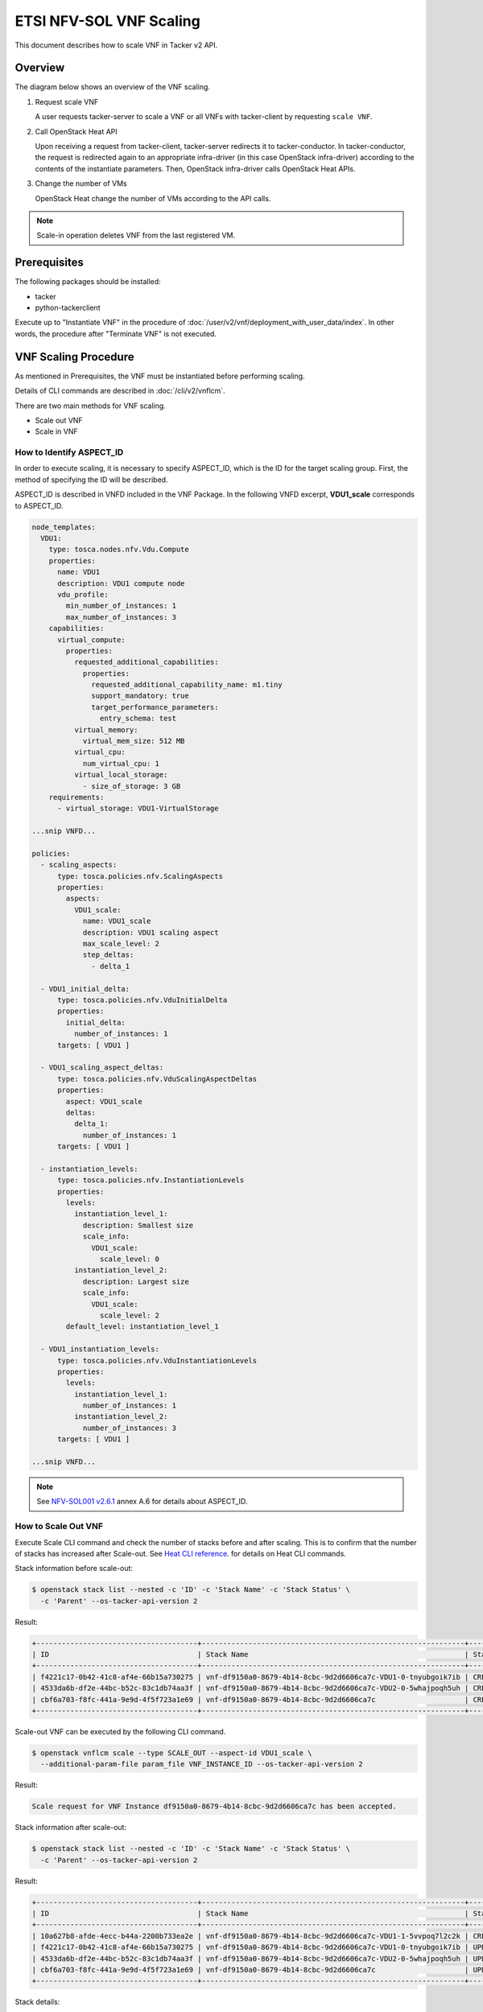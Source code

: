 ========================
ETSI NFV-SOL VNF Scaling
========================

This document describes how to scale VNF in Tacker v2 API.

Overview
--------

The diagram below shows an overview of the VNF scaling.

1. Request scale VNF

   A user requests tacker-server to scale a VNF or all VNFs with tacker-client
   by requesting ``scale VNF``.

2. Call OpenStack Heat API

   Upon receiving a request from tacker-client, tacker-server redirects it to
   tacker-conductor. In tacker-conductor, the request is redirected again to
   an appropriate infra-driver (in this case OpenStack infra-driver) according
   to the contents of the instantiate parameters. Then, OpenStack infra-driver
   calls OpenStack Heat APIs.

3. Change the number of VMs

   OpenStack Heat change the number of VMs according to the API calls.

.. figure:: img/scale.svg


.. note::

  Scale-in operation  deletes VNF from the last registered VM.


Prerequisites
-------------

The following packages should be installed:

* tacker
* python-tackerclient

Execute up to "Instantiate VNF" in the procedure of
:doc:`/user/v2/vnf/deployment_with_user_data/index`.
In other words, the procedure after "Terminate VNF" is not executed.


VNF Scaling Procedure
---------------------

As mentioned in Prerequisites, the VNF must be instantiated
before performing scaling.

Details of CLI commands are described in
:doc:`/cli/v2/vnflcm`.

There are two main methods for VNF scaling.

* Scale out VNF
* Scale in VNF


How to Identify ASPECT_ID
~~~~~~~~~~~~~~~~~~~~~~~~~

In order to execute scaling, it is necessary to specify
ASPECT_ID, which is the ID for the target scaling group.
First, the method of specifying the ID will be described.

ASPECT_ID is described in VNFD included in the VNF Package.
In the following VNFD excerpt, **VDU1_scale**
corresponds to ASPECT_ID.

.. code-block:: yaml

  node_templates:
    VDU1:
      type: tosca.nodes.nfv.Vdu.Compute
      properties:
        name: VDU1
        description: VDU1 compute node
        vdu_profile:
          min_number_of_instances: 1
          max_number_of_instances: 3
      capabilities:
        virtual_compute:
          properties:
            requested_additional_capabilities:
              properties:
                requested_additional_capability_name: m1.tiny
                support_mandatory: true
                target_performance_parameters:
                  entry_schema: test
            virtual_memory:
              virtual_mem_size: 512 MB
            virtual_cpu:
              num_virtual_cpu: 1
            virtual_local_storage:
              - size_of_storage: 3 GB
      requirements:
        - virtual_storage: VDU1-VirtualStorage

  ...snip VNFD...

  policies:
    - scaling_aspects:
        type: tosca.policies.nfv.ScalingAspects
        properties:
          aspects:
            VDU1_scale:
              name: VDU1_scale
              description: VDU1 scaling aspect
              max_scale_level: 2
              step_deltas:
                - delta_1

    - VDU1_initial_delta:
        type: tosca.policies.nfv.VduInitialDelta
        properties:
          initial_delta:
            number_of_instances: 1
        targets: [ VDU1 ]

    - VDU1_scaling_aspect_deltas:
        type: tosca.policies.nfv.VduScalingAspectDeltas
        properties:
          aspect: VDU1_scale
          deltas:
            delta_1:
              number_of_instances: 1
        targets: [ VDU1 ]

    - instantiation_levels:
        type: tosca.policies.nfv.InstantiationLevels
        properties:
          levels:
            instantiation_level_1:
              description: Smallest size
              scale_info:
                VDU1_scale:
                  scale_level: 0
            instantiation_level_2:
              description: Largest size
              scale_info:
                VDU1_scale:
                  scale_level: 2
          default_level: instantiation_level_1

    - VDU1_instantiation_levels:
        type: tosca.policies.nfv.VduInstantiationLevels
        properties:
          levels:
            instantiation_level_1:
              number_of_instances: 1
            instantiation_level_2:
              number_of_instances: 3
        targets: [ VDU1 ]

  ...snip VNFD...


.. note::

  See `NFV-SOL001 v2.6.1`_ annex A.6 for details about ASPECT_ID.


How to Scale Out VNF
~~~~~~~~~~~~~~~~~~~~

Execute Scale CLI command and check the number of stacks
before and after scaling.
This is to confirm that the number of stacks has increased
after Scale-out.
See `Heat CLI reference`_. for details on Heat CLI commands.


Stack information before scale-out:

.. code-block:: console

  $ openstack stack list --nested -c 'ID' -c 'Stack Name' -c 'Stack Status' \
    -c 'Parent' --os-tacker-api-version 2


Result:

.. code-block:: console

  +--------------------------------------+--------------------------------------------------------------+-----------------+--------------------------------------+
  | ID                                   | Stack Name                                                   | Stack Status    | Parent                               |
  +--------------------------------------+--------------------------------------------------------------+-----------------+--------------------------------------+
  | f4221c17-0b42-41c8-af4e-66b15a730275 | vnf-df9150a0-8679-4b14-8cbc-9d2d6606ca7c-VDU1-0-tnyubgoik7ib | CREATE_COMPLETE | cbf6a703-f8fc-441a-9e9d-4f5f723a1e69 |
  | 4533da6b-df2e-44bc-b52c-83c1db74aa3f | vnf-df9150a0-8679-4b14-8cbc-9d2d6606ca7c-VDU2-0-5whajpoqh5uh | CREATE_COMPLETE | cbf6a703-f8fc-441a-9e9d-4f5f723a1e69 |
  | cbf6a703-f8fc-441a-9e9d-4f5f723a1e69 | vnf-df9150a0-8679-4b14-8cbc-9d2d6606ca7c                     | CREATE_COMPLETE | None                                 |
  +--------------------------------------+--------------------------------------------------------------+-----------------+--------------------------------------+


Scale-out VNF can be executed by the following CLI command.

.. code-block:: console

  $ openstack vnflcm scale --type SCALE_OUT --aspect-id VDU1_scale \
    --additional-param-file param_file VNF_INSTANCE_ID --os-tacker-api-version 2


Result:

.. code-block:: console

  Scale request for VNF Instance df9150a0-8679-4b14-8cbc-9d2d6606ca7c has been accepted.


Stack information after scale-out:

.. code-block:: console

  $ openstack stack list --nested -c 'ID' -c 'Stack Name' -c 'Stack Status' \
    -c 'Parent' --os-tacker-api-version 2


Result:

.. code-block:: console

  +--------------------------------------+--------------------------------------------------------------+-----------------+--------------------------------------+
  | ID                                   | Stack Name                                                   | Stack Status    | Parent                               |
  +--------------------------------------+--------------------------------------------------------------+-----------------+--------------------------------------+
  | 10a627b8-afde-4ecc-b44a-2200b733ea2e | vnf-df9150a0-8679-4b14-8cbc-9d2d6606ca7c-VDU1-1-5vvpoq7l2c2k | CREATE_COMPLETE | cbf6a703-f8fc-441a-9e9d-4f5f723a1e69 |
  | f4221c17-0b42-41c8-af4e-66b15a730275 | vnf-df9150a0-8679-4b14-8cbc-9d2d6606ca7c-VDU1-0-tnyubgoik7ib | UPDATE_COMPLETE | cbf6a703-f8fc-441a-9e9d-4f5f723a1e69 |
  | 4533da6b-df2e-44bc-b52c-83c1db74aa3f | vnf-df9150a0-8679-4b14-8cbc-9d2d6606ca7c-VDU2-0-5whajpoqh5uh | UPDATE_COMPLETE | cbf6a703-f8fc-441a-9e9d-4f5f723a1e69 |
  | cbf6a703-f8fc-441a-9e9d-4f5f723a1e69 | vnf-df9150a0-8679-4b14-8cbc-9d2d6606ca7c                     | UPDATE_COMPLETE | None                                 |
  +--------------------------------------+--------------------------------------------------------------+-----------------+--------------------------------------+


Stack details:

.. code-block:: console

  $ openstack stack resource list --filter type=VDU1.yaml cbf6a703-f8fc-441a-9e9d-4f5f723a1e69
  +---------------+--------------------------------------+---------------+-----------------+----------------------+
  | resource_name | physical_resource_id                 | resource_type | resource_status | updated_time         |
  +---------------+--------------------------------------+---------------+-----------------+----------------------+
  | VDU1-0        | f4221c17-0b42-41c8-af4e-66b15a730275 | VDU1.yaml     | UPDATE_COMPLETE | 2023-11-10T04:16:05Z |
  | VDU1-1        | 10a627b8-afde-4ecc-b44a-2200b733ea2e | VDU1.yaml     | CREATE_COMPLETE | 2023-11-10T04:16:04Z |
  +---------------+--------------------------------------+---------------+-----------------+----------------------+

  $ openstack stack resource list --filter type=OS::Nova::Server f4221c17-0b42-41c8-af4e-66b15a730275
  +---------------+--------------------------------------+------------------+-----------------+----------------------+
  | resource_name | physical_resource_id                 | resource_type    | resource_status | updated_time         |
  +---------------+--------------------------------------+------------------+-----------------+----------------------+
  | VDU1          | 3395b07e-8c2e-4fb8-a652-f180d03ab284 | OS::Nova::Server | CREATE_COMPLETE | 2023-11-10T02:58:48Z |
  +---------------+--------------------------------------+------------------+-----------------+----------------------+

  $ openstack stack resource list --filter type=OS::Nova::Server 10a627b8-afde-4ecc-b44a-2200b733ea2e
  +---------------+--------------------------------------+------------------+-----------------+----------------------+
  | resource_name | physical_resource_id                 | resource_type    | resource_status | updated_time         |
  +---------------+--------------------------------------+------------------+-----------------+----------------------+
  | VDU1          | 3851c17e-ff76-445f-8286-12e4e1b0c125 | OS::Nova::Server | CREATE_COMPLETE | 2023-11-10T04:16:06Z |
  +---------------+--------------------------------------+------------------+-----------------+----------------------+


It can be seen that the child-stack (ID: 10a627b8-afde-4ecc-b44a-2200b733ea2e)
with the parent-stack (ID: cbf6a703-f8fc-441a-9e9d-4f5f723a1e69)
is increased by the scaling out operation.


How to Scale in VNF
~~~~~~~~~~~~~~~~~~~

Execute Scale CLI command and check the number of stacks
before and after scaling.
This is to confirm that the number of stacks has decreased
after Scale-in.
See `Heat CLI reference`_. for details on Heat CLI commands.


Stack information before scale-in:

.. code-block:: console

  $ openstack stack list --nested -c 'ID' -c 'Stack Name' -c 'Stack Status' \
    -c 'Parent' --os-tacker-api-version 2


Result:

.. code-block:: console

  +--------------------------------------+--------------------------------------------------------------+-----------------+--------------------------------------+
  | ID                                   | Stack Name                                                   | Stack Status    | Parent                               |
  +--------------------------------------+--------------------------------------------------------------+-----------------+--------------------------------------+
  | 10a627b8-afde-4ecc-b44a-2200b733ea2e | vnf-df9150a0-8679-4b14-8cbc-9d2d6606ca7c-VDU1-1-5vvpoq7l2c2k | CREATE_COMPLETE | cbf6a703-f8fc-441a-9e9d-4f5f723a1e69 |
  | f4221c17-0b42-41c8-af4e-66b15a730275 | vnf-df9150a0-8679-4b14-8cbc-9d2d6606ca7c-VDU1-0-tnyubgoik7ib | UPDATE_COMPLETE | cbf6a703-f8fc-441a-9e9d-4f5f723a1e69 |
  | 4533da6b-df2e-44bc-b52c-83c1db74aa3f | vnf-df9150a0-8679-4b14-8cbc-9d2d6606ca7c-VDU2-0-5whajpoqh5uh | UPDATE_COMPLETE | cbf6a703-f8fc-441a-9e9d-4f5f723a1e69 |
  | cbf6a703-f8fc-441a-9e9d-4f5f723a1e69 | vnf-df9150a0-8679-4b14-8cbc-9d2d6606ca7c                     | UPDATE_COMPLETE | None                                 |
  +--------------------------------------+--------------------------------------------------------------+-----------------+--------------------------------------+


Scale-in VNF can be executed by the following CLI command.

.. code-block:: console

  $ openstack vnflcm scale --type SCALE_IN --aspect-id VDU1_scale \
    --additional-param-file param_file VNF_INSTANCE_ID --os-tacker-api-version 2


Result:

.. code-block:: console

  Scale request for VNF Instance df9150a0-8679-4b14-8cbc-9d2d6606ca7c has been accepted.


Stack information after scale-in:

.. code-block:: console

  $ openstack stack list --nested -c 'ID' -c 'Stack Name' -c 'Stack Status' \
    -c 'Parent' --os-tacker-api-version 2


Result:

.. code-block:: console

  +--------------------------------------+--------------------------------------------------------------+-----------------+--------------------------------------+
  | ID                                   | Stack Name                                                   | Stack Status    | Parent                               |
  +--------------------------------------+--------------------------------------------------------------+-----------------+--------------------------------------+
  | f4221c17-0b42-41c8-af4e-66b15a730275 | vnf-df9150a0-8679-4b14-8cbc-9d2d6606ca7c-VDU1-0-tnyubgoik7ib | UPDATE_COMPLETE | cbf6a703-f8fc-441a-9e9d-4f5f723a1e69 |
  | 4533da6b-df2e-44bc-b52c-83c1db74aa3f | vnf-df9150a0-8679-4b14-8cbc-9d2d6606ca7c-VDU2-0-5whajpoqh5uh | UPDATE_COMPLETE | cbf6a703-f8fc-441a-9e9d-4f5f723a1e69 |
  | cbf6a703-f8fc-441a-9e9d-4f5f723a1e69 | vnf-df9150a0-8679-4b14-8cbc-9d2d6606ca7c                     | UPDATE_COMPLETE | None                                 |
  +--------------------------------------+--------------------------------------------------------------+-----------------+--------------------------------------+


There were two child-stacks(ID: f4221c17-0b42-41c8-af4e-66b15a730275
and ID: 10a627b8-afde-4ecc-b44a-2200b733ea2e) with
a parent-stack(ID: cbf6a703-f8fc-441a-9e9d-4f5f723a1e69),
it can be seen that one of them is decreased by the Scale-in operation.


History of Checks
-----------------

The content of this document has been confirmed to work
using the following VNF Package.

* `basic_lcms_max_individual_vnfc for 2023.2 Bobcat`_


.. _NFV-SOL001 v2.6.1: https://www.etsi.org/deliver/etsi_gs/NFV-SOL/001_099/001/02.06.01_60/gs_NFV-SOL001v020601p.pdf
.. _Heat CLI reference: https://docs.openstack.org/python-openstackclient/latest/cli/plugin-commands/heat.html
.. _basic_lcms_max_individual_vnfc for 2023.2 Bobcat:
  https://opendev.org/openstack/tacker/src/branch/stable/2023.2/tacker/tests/functional/sol_v2_common/samples/basic_lcms_max_individual_vnfc
